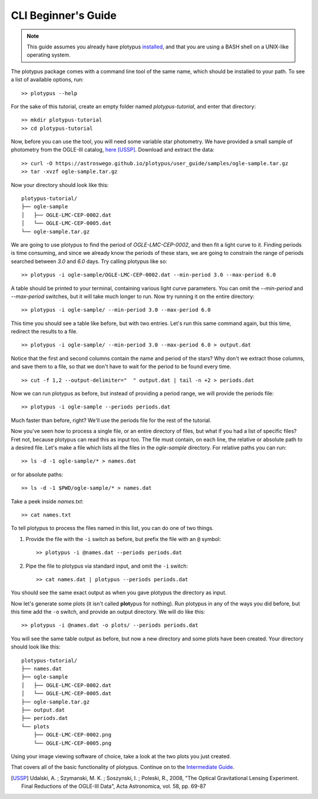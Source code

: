 CLI Beginner's Guide
====================

.. note::

   This guide assumes you already have plotypus `installed <install.html>`_,
   and that you are using a BASH shell on a UNIX-like operating system.


The plotypus package comes with a command line tool of the same name, which
should be installed to your path. To see a list of available options, run::

   >> plotypus --help

For the sake of this tutorial, create an empty folder named *plotypus-tutorial*, and enter that directory::

   >> mkdir plotypus-tutorial
   >> cd plotypus-tutorial

Now, before you can use the tool, you will need some variable star photometry.
We have provided a small sample of photometry from the OGLE-III catalog,
`here <samples/ogle-sample.tar.gz>`_ [USSP]_. Download and extract the data::

   >> curl -O https://astroswego.github.io/plotypus/user_guide/samples/ogle-sample.tar.gz
   >> tar -xvzf ogle-sample.tar.gz

Now your directory should look like this::

    plotypus-tutorial/
    ├── ogle-sample
    │   ├── OGLE-LMC-CEP-0002.dat
    │   └── OGLE-LMC-CEP-0005.dat
    └── ogle-sample.tar.gz

We are going to use plotypus to find the period of *OGLE-LMC-CEP-0002*, and
then fit a light curve to it. Finding periods is time consuming, and since we
already know the periods of these stars, we are going to constrain the range
of periods searched between *3.0* and *6.0* days. Try calling plotypus like
so::

   >> plotypus -i ogle-sample/OGLE-LMC-CEP-0002.dat --min-period 3.0 --max-period 6.0

A table should be printed to your terminal, containing various light curve
parameters. You can omit the `--min-period` and `--max-period` switches, but
it will take much longer to run. Now try running it on the entire directory::

   >> plotypus -i ogle-sample/ --min-period 3.0 --max-period 6.0

This time you should see a table like before, but with two entries. Let's run
this same command again, but this time, redirect the results to a file. ::

   >> plotypus -i ogle-sample/ --min-period 3.0 --max-period 6.0 > output.dat

Notice that the first and second columns contain the name and period of the
stars? Why don't we extract those columns, and save them to a file, so that we
don't have to wait for the period to be found every time. ::

   >> cut -f 1,2 --output-delimiter="  " output.dat | tail -n +2 > periods.dat

Now we can run plotypus as before, but instead of providing a period range,
we will provide the periods file::

   >> plotypus -i ogle-sample --periods periods.dat

Much faster than before, right? We'll use the periods file for the rest of the
tutorial.

Now you've seen how to process a single file, or an entire directory of files,
but what if you had a list of specific files? Fret not, because plotypus can
read this as input too. The file must contain, on each line, the relative or
absolute path to a desired file. Let's make a file which lists all the files in
the *ogle-sample* directory. For relative paths you can run::

   >> ls -d -1 ogle-sample/* > names.dat

or for absolute paths::

   >> ls -d -1 $PWD/ogle-sample/* > names.dat

Take a peek inside *names.txt*::

   >> cat names.txt

To tell plotypus to process the files named in this list, you can do one of
two things.

1. Provide the file with the ``-i`` switch as before, but prefix the file with
   an ``@`` symbol::

   >> plotypus -i @names.dat --periods periods.dat

2. Pipe the file to plotypus via standard input, and omit the ``-i`` switch::

   >> cat names.dat | plotypus --periods periods.dat

You should see the same exact output as when you gave plotypus the directory
as input.

Now let's generate some plots (it isn't called **plot**\ypus for nothing).
Run plotypus in any of the ways you did before, but this time add the ``-o``
switch, and provide an output directory. We will do like this::

   >> plotypus -i @names.dat -o plots/ --periods periods.dat

You will see the same table output as before, but now a new directory and some
plots have been created. Your directory should look like this::

    plotypus-tutorial/
    ├── names.dat
    ├── ogle-sample
    │   ├── OGLE-LMC-CEP-0002.dat
    │   └── OGLE-LMC-CEP-0005.dat
    ├── ogle-sample.tar.gz
    ├── output.dat
    ├── periods.dat
    └── plots
        ├── OGLE-LMC-CEP-0002.png
        └── OGLE-LMC-CEP-0005.png

Using your image viewing software of choice, take a look at the two plots you
just created.

.. image:: images/OGLE-LMC-CEP-0002.png

.. image:: images/OGLE-LMC-CEP-0005.png

That covers all of the basic functionality of plotypus. Continue on to the
`Intermediate Guide <cli-intermediate.html>`_.


.. [USSP] Udalski, A. ; Szymanski, M. K. ; Soszynski, I. ; Poleski, R., 2008,
          "The Optical Gravitational Lensing Experiment.
          Final Reductions of the OGLE-III Data",
          Acta Astronomica, vol. 58, pp. 69-87
